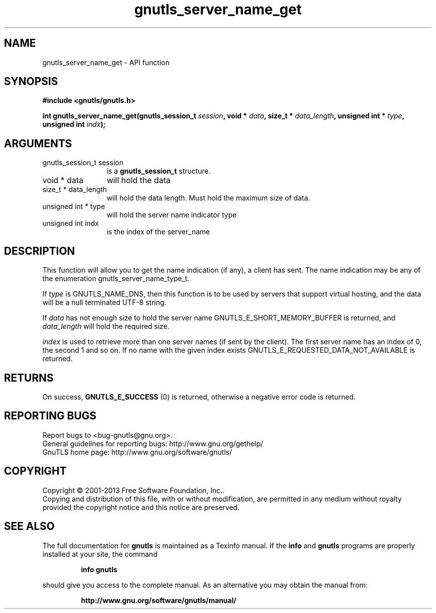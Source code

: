 .\" DO NOT MODIFY THIS FILE!  It was generated by gdoc.
.TH "gnutls_server_name_get" 3 "3.2.5" "gnutls" "gnutls"
.SH NAME
gnutls_server_name_get \- API function
.SH SYNOPSIS
.B #include <gnutls/gnutls.h>
.sp
.BI "int gnutls_server_name_get(gnutls_session_t " session ", void * " data ", size_t * " data_length ", unsigned int * " type ", unsigned int " indx ");"
.SH ARGUMENTS
.IP "gnutls_session_t session" 12
is a \fBgnutls_session_t\fP structure.
.IP "void * data" 12
will hold the data
.IP "size_t * data_length" 12
will hold the data length. Must hold the maximum size of data.
.IP "unsigned int * type" 12
will hold the server name indicator type
.IP "unsigned int indx" 12
is the index of the server_name
.SH "DESCRIPTION"
This function will allow you to get the name indication (if any), a
client has sent.  The name indication may be any of the enumeration
gnutls_server_name_type_t.

If  \fItype\fP is GNUTLS_NAME_DNS, then this function is to be used by
servers that support virtual hosting, and the data will be a null
terminated UTF\-8 string.

If  \fIdata\fP has not enough size to hold the server name
GNUTLS_E_SHORT_MEMORY_BUFFER is returned, and  \fIdata_length\fP will
hold the required size.

 \fIindex\fP is used to retrieve more than one server names (if sent by
the client).  The first server name has an index of 0, the second 1
and so on.  If no name with the given index exists
GNUTLS_E_REQUESTED_DATA_NOT_AVAILABLE is returned.
.SH "RETURNS"
On success, \fBGNUTLS_E_SUCCESS\fP (0) is returned,
otherwise a negative error code is returned.
.SH "REPORTING BUGS"
Report bugs to <bug-gnutls@gnu.org>.
.br
General guidelines for reporting bugs: http://www.gnu.org/gethelp/
.br
GnuTLS home page: http://www.gnu.org/software/gnutls/

.SH COPYRIGHT
Copyright \(co 2001-2013 Free Software Foundation, Inc..
.br
Copying and distribution of this file, with or without modification,
are permitted in any medium without royalty provided the copyright
notice and this notice are preserved.
.SH "SEE ALSO"
The full documentation for
.B gnutls
is maintained as a Texinfo manual.  If the
.B info
and
.B gnutls
programs are properly installed at your site, the command
.IP
.B info gnutls
.PP
should give you access to the complete manual.
As an alternative you may obtain the manual from:
.IP
.B http://www.gnu.org/software/gnutls/manual/
.PP
